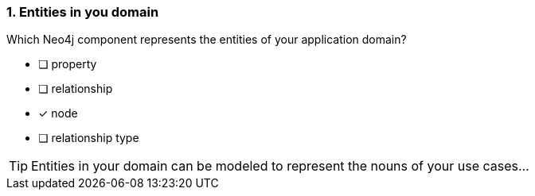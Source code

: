 [.question]
=== 1. Entities in you domain

Which Neo4j component represents the entities of your application domain?

* [ ] property
* [ ] relationship
* [x] node
* [ ] relationship type

[TIP]
Entities in your domain can be modeled to represent the nouns of your use cases...